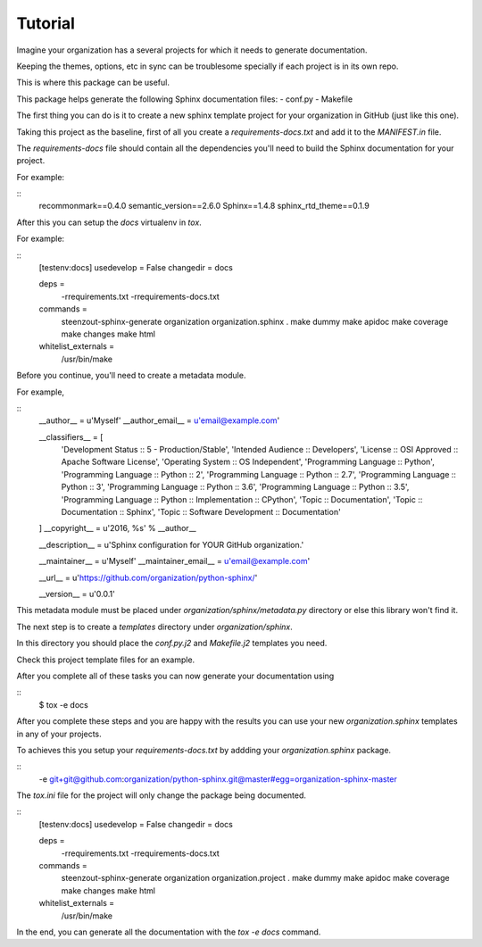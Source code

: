 Tutorial
--------

Imagine your organization has a several projects for which
it needs to generate documentation.

Keeping the themes, options, etc in sync can be troublesome specially
if each project is in its own repo.

This is where this package can be useful.

This package helps generate the following Sphinx documentation files:
- conf.py
- Makefile

The first thing you can do is it to create a new
sphinx template project for your organization in GitHub
(just like this one).

Taking this project as the baseline,
first of all you create a `requirements-docs.txt` and
add it to the `MANIFEST.in` file.

The `requirements-docs` file should contain all the dependencies
you'll need to build the Sphinx documentation for your project.

For example:

::
   recommonmark==0.4.0
   semantic_version==2.6.0
   Sphinx==1.4.8
   sphinx_rtd_theme==0.1.9


After this you can setup the `docs` virtualenv in `tox`.

For example:

::
   [testenv:docs]
   usedevelop = False
   changedir = docs

   deps =
       -rrequirements.txt
       -rrequirements-docs.txt

   commands =
       steenzout-sphinx-generate organization organization.sphinx .
       make dummy
       make apidoc
       make coverage
       make changes
       make html

   whitelist_externals =
       /usr/bin/make


Before you continue,
you'll need to create a metadata module.

For example,

::
   __author__ = u'Myself'
   __author_email__ = u'email@example.com'

   __classifiers__ = [
       'Development Status :: 5 - Production/Stable',
       'Intended Audience :: Developers',
       'License :: OSI Approved :: Apache Software License',
       'Operating System :: OS Independent',
       'Programming Language :: Python',
       'Programming Language :: Python :: 2',
       'Programming Language :: Python :: 2.7',
       'Programming Language :: Python :: 3',
       'Programming Language :: Python :: 3.6',
       'Programming Language :: Python :: 3.5',
       'Programming Language :: Python :: Implementation :: CPython',
       'Topic :: Documentation',
       'Topic :: Documentation :: Sphinx',
       'Topic :: Software Development :: Documentation'
   ]
   __copyright__ = u'2016, %s' % __author__

   __description__ = u'Sphinx configuration for YOUR GitHub organization.'

   __maintainer__ = u'Myself'
   __maintainer_email__ = u'email@example.com'

   __url__ = u'https://github.com/organization/python-sphinx/'

   __version__ = u'0.0.1'

This metadata module must be placed
under `organization/sphinx/metadata.py` directory or
else this library won't find it.

The next step is to create a `templates` directory under `organization/sphinx`.

In this directory you should place the `conf.py.j2` and `Makefile.j2` templates you need.

Check this project template files for an example.

After you complete all of these tasks you can now generate your documentation using

::
   $ tox -e docs

After you complete these steps and you are happy with the results
you can use your new `organization.sphinx` templates in any of your projects.

To achieves this you setup your `requirements-docs.txt`
by addding your `organization.sphinx` package.

::
   -e git+git@github.com:organization/python-sphinx.git@master#egg=organization-sphinx-master

The `tox.ini` file for the project will only change the package being documented.

::
   [testenv:docs]
   usedevelop = False
   changedir = docs

   deps =
       -rrequirements.txt
       -rrequirements-docs.txt

   commands =
       steenzout-sphinx-generate organization organization.project .
       make dummy
       make apidoc
       make coverage
       make changes
       make html

   whitelist_externals =
       /usr/bin/make

In the end, you can generate all the documentation
with the `tox -e docs` command.

